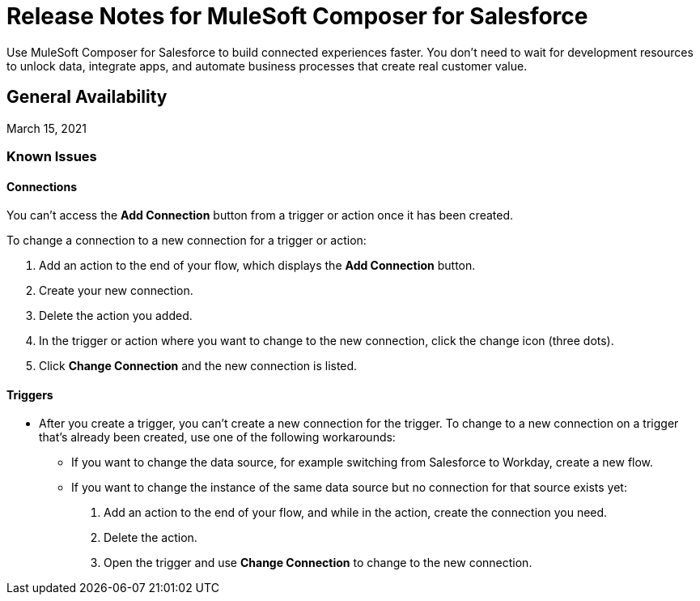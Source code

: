 = Release Notes for MuleSoft Composer for Salesforce

Use MuleSoft Composer for Salesforce to build connected experiences faster. You don't need to wait for development resources to unlock data, integrate apps, and automate business processes that create real customer value.

== General Availability

March 15, 2021

=== Known Issues

==== Connections

You can't access the *Add Connection* button from a trigger or action once it has been created.

To change a connection to a new connection for a trigger or action:

. Add an action to the end of your flow, which displays the *Add Connection* button.
. Create your new connection.
. Delete the action you added.
. In the trigger or action where you want to change to the new connection, click the change icon (three dots).
. Click *Change Connection* and the new connection is listed.

==== Triggers

* After you create a trigger, you can't create a new connection for the trigger. To change to a new connection on a trigger that's already been created, use one of the following workarounds:
//CAPP=-1550

    ** If you want to change the data source, for example switching from Salesforce to Workday, create a new flow.
    ** If you want to change the instance of the same data source but no connection for that source exists yet:
        . Add an action to the end of your flow, and while in the action, create the connection you need.
        . Delete the action.
        . Open the trigger and use *Change Connection* to change to the new connection.




